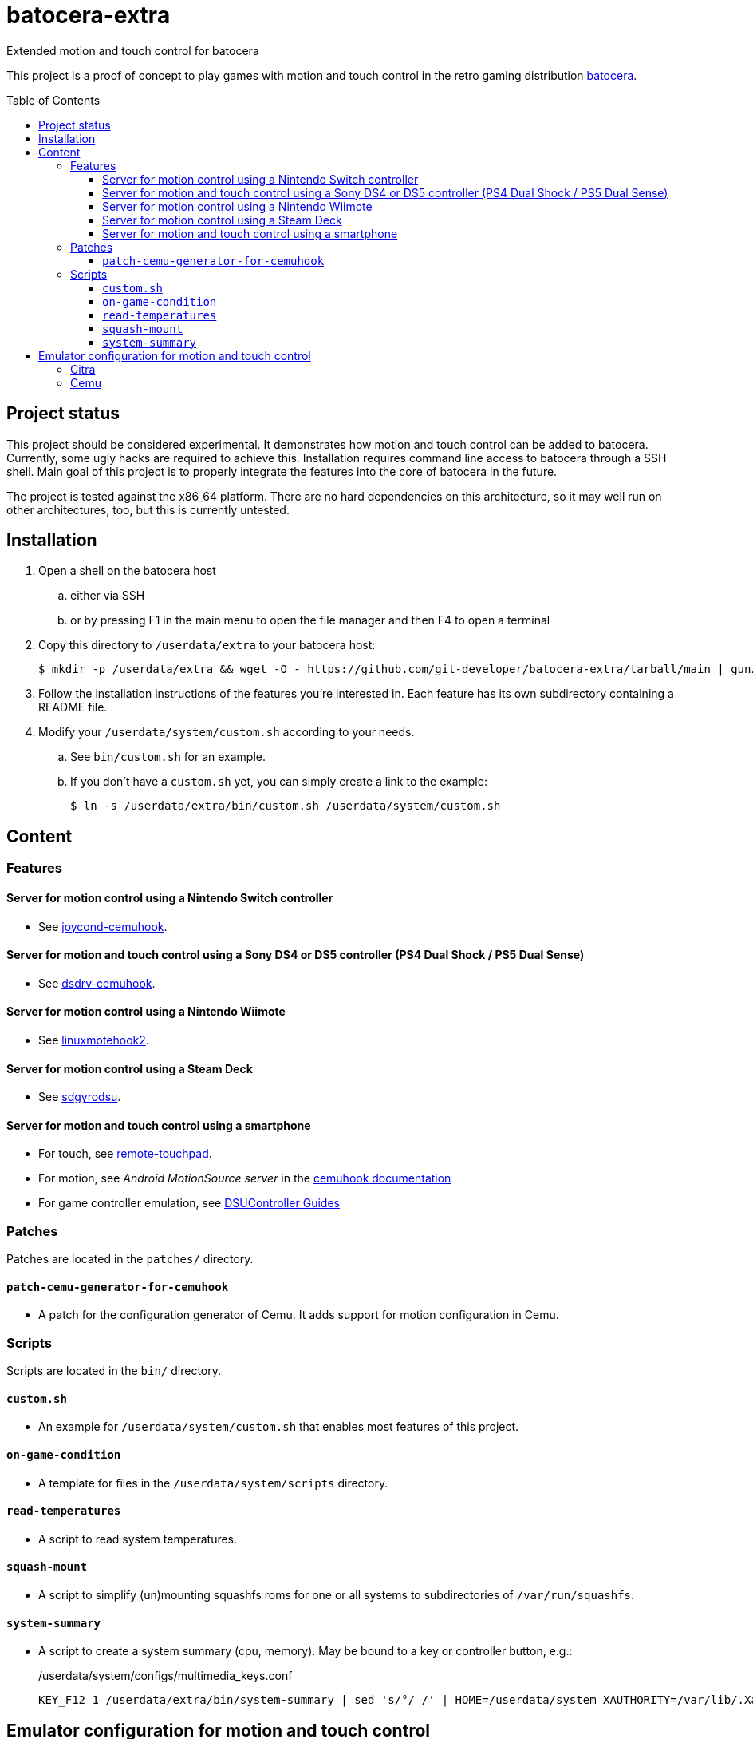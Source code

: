 = batocera-extra
:url-batocera: https://github.com/batocera-linux/batocera.linux/
Extended motion and touch control for batocera
:toc: preamble
:toclevels: 4

This project is a proof of concept to play games with motion and touch control in the retro gaming distribution {url-batocera}[batocera].

## Project status

This project should be considered experimental. It demonstrates how motion and touch control can be added to batocera.
Currently, some ugly hacks are required to achieve this. Installation requires command line access to batocera through a SSH shell. Main goal of this project is to properly integrate the features into the core of batocera in the future.

The project is tested against the x86_64 platform. There are no hard dependencies on this architecture, so it may well
run on other architectures, too, but this is currently untested.

## Installation

. Open a shell on the batocera host
.. either via SSH
.. or by pressing F1 in the main menu to open the file manager and then F4 to open a terminal
. Copy this directory to `/userdata/extra` to your batocera host:
+
[source,console]
----
$ mkdir -p /userdata/extra && wget -O - https://github.com/git-developer/batocera-extra/tarball/main | gunzip | tar x --strip-components 1 -C /userdata/extra
----
. Follow the installation instructions of the features you're interested in. Each feature has its own subdirectory containing a README file.
. Modify your `/userdata/system/custom.sh` according to your needs.
.. See `bin/custom.sh` for an example.
.. If you don't have a `custom.sh` yet, you can simply create a link to the example:
+
[source,console]
----
$ ln -s /userdata/extra/bin/custom.sh /userdata/system/custom.sh
----

## Content
### Features
#### Server for motion control using a Nintendo Switch controller

* See link:joycond-cemuhook/README.adoc[joycond-cemuhook].

#### Server for motion and touch control using a Sony DS4 or DS5 controller (PS4 Dual Shock / PS5 Dual Sense)

* See link:dsdrv-cemuhook/README.adoc[dsdrv-cemuhook].

#### Server for motion control using a Nintendo Wiimote

* See link:linuxmotehook2/README.adoc[linuxmotehook2].

#### Server for motion control using a Steam Deck

* See link:sdgyrodsu/README.adoc[sdgyrodsu].

#### Server for motion and touch control using a smartphone

* For touch, see link:remote-touchpad/README.adoc[remote-touchpad].
* For motion, see _Android MotionSource server_ in the https://cemuhook.sshnuke.net/padudpserver.html[cemuhook documentation]
* For game controller emulation, see https://github.com/breeze2/dsu-controller-guides[DSUController Guides]

### Patches
Patches are located in the `patches/` directory.

#### `patch-cemu-generator-for-cemuhook`

* A patch for the configuration generator of Cemu. It adds support for motion configuration in Cemu.

### Scripts
Scripts are located in the `bin/` directory.

#### `custom.sh`
* An example for `/userdata/system/custom.sh` that enables most features of this project.

#### `on-game-condition`
* A template for files in the `/userdata/system/scripts` directory.

#### `read-temperatures`
* A script to read system temperatures.

#### `squash-mount`
* A script to simplify (un)mounting squashfs roms for one or all systems to subdirectories of `/var/run/squashfs`.

#### `system-summary`
* A script to create a system summary (cpu, memory). May be bound to a key or controller button, e.g.:
+
./userdata/system/configs/multimedia_keys.conf
[source.conf]
----
KEY_F12 1 /userdata/extra/bin/system-summary | sed 's/°/ /' | HOME=/userdata/system XAUTHORITY=/var/lib/.Xauthority DISPLAY=:0.0 osd_cat -f -*-*-bold-*-*-*-38-120-*-*-*-*-*-* -cred -s 3 -d 4
----

## Emulator configuration for motion and touch control
This section explains the emulator configuration that is required to play games with motion and touch control. This configuration has to be performed once only, it will be persisted across boots.

The configuration generator for Cemu in current batocera doesn't offer support for motion and touch control. Actually, it even prevents it because it overrides custom changes in the affected configuration files. To avoid this, the <<Patches>> are required.

Once the configuration is applied, the emulators will behave as follows:

* Touch input is read from the emulator window. This enables the following sources for touch input:
** The touchpad of a DS4 or DS5 controller
** A smartphone connected via remote touchpad
** A mouse connected to the batocera host

* Motion input is read from a cemuhook server.
** For a Nintendo controller connected to joycond-cemuhook, use `localhost` and `26761`.
** For a DS4 or DS5 controller connected to dsdrv-cemuhook, use `localhost` and `26762`.
** For a Wiimote connected to linuxmotehook2, use `localhost` and the port from your linuxmotehook2 configuration file.
** For a Steam Deck connected to sdgyrodsu, use `localhost` and `26760`.
** For a smartphone, use the hostname/ip of the smartphone and the port configured in the app of your choice (e.g. _MotionSource_ or _DSUController_).

### Citra
./userdata/system/configs/citra-emu/qt-config.ini
----
[Controls]
profiles\1\touch_device=engine:emu_window
profiles\1\touch_device\default=true
profiles\1\motion_device=engine:cemuhookudp
profiles\1\motion_device\default=false
profiles\1\udp_input_address=localhost
profiles\1\udp_input_address\default=false
profiles\1\udp_input_port=26761
profiles\1\udp_input_port\default=false
----

Notes:

* The settings may be set by either editing the configuration file using a text editor or using the UI: File Manager -> Applications -> citra-emu-config -> Menu _Emulation_ -> Entry _Configure_ -> List Entry _Controls_ -> Tab _Input_ -> Button _Motion / Touch Control..._

### Cemu
./userdata/system/batocera.conf
----
wiiu.cemu_controller_api=DSUController
wiiu.cemuhook_server_ip=localhost
wiiu.cemuhook_server_port=26761
----

Notes:

* The settings must be set by editing the configuration file using a text editor.
* Without patching the Cemu configuration generator, these settings have no effect.
* Implementation details:
** Without patch, the generator uses the SDL controller API without (working) motion support.
** The patch reads the settings from `batocera.conf` and adds them to the controller configuration files in `/userdata/system/configs/cemu/controllerProfiles/controller*.xml`.
